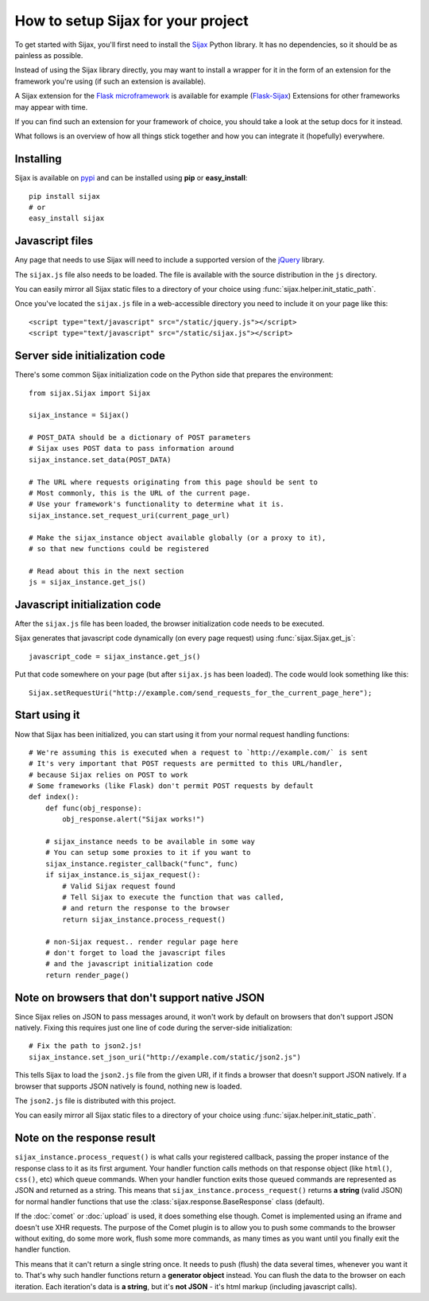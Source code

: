 How to setup Sijax for your project
===================================

To get started with Sijax, you'll first need to install the Sijax_ Python library.
It has no dependencies, so it should be as painless as possible.

Instead of using the Sijax library directly, you may want to install a wrapper for it
in the form of an extension for the framework you're using (if such an extension is available).

A Sijax extension for the `Flask microframework <http://flask.pocoo.org>`_ is available for example (`Flask-Sijax`_)
Extensions for other frameworks may appear with time.

If you can find such an extension for your framework of choice, you should take a look at the setup docs for it instead.

What follows is an overview of how all things stick together and how you can integrate it (hopefully) everywhere.


Installing
----------

Sijax is available on pypi_ and can be installed using **pip** or **easy_install**::

    pip install sijax
    # or
    easy_install sijax


Javascript files
----------------

Any page that needs to use Sijax will need to include a supported version of the jQuery_ library.

The ``sijax.js`` file also needs to be loaded. The file is available with the source distribution in the ``js`` directory.

You can easily mirror all Sijax static files to a directory of your choice using :func:`sijax.helper.init_static_path`.

Once you've located the ``sijax.js`` file in a web-accessible directory you need to include it on your page like this::

    <script type="text/javascript" src="/static/jquery.js"></script>
    <script type="text/javascript" src="/static/sijax.js"></script>


Server side initialization code
-------------------------------

There's some common Sijax initialization code on the Python side that prepares the environment::

    from sijax.Sijax import Sijax

    sijax_instance = Sijax()

    # POST_DATA should be a dictionary of POST parameters
    # Sijax uses POST data to pass information around
    sijax_instance.set_data(POST_DATA)

    # The URL where requests originating from this page should be sent to
    # Most commonly, this is the URL of the current page.
    # Use your framework's functionality to determine what it is.
    sijax_instance.set_request_uri(current_page_url)

    # Make the sijax_instance object available globally (or a proxy to it),
    # so that new functions could be registered

    # Read about this in the next section
    js = sijax_instance.get_js()


Javascript initialization code
------------------------------

After the ``sijax.js`` file has been loaded, the browser initialization code needs to be executed.

Sijax generates that javascript code dynamically (on every page request) using :func:`sijax.Sijax.get_js`::

    javascript_code = sijax_instance.get_js()

Put that code somewhere on your page (but after ``sijax.js`` has been loaded).
The code would look something like this::

    Sijax.setRequestUri("http://example.com/send_requests_for_the_current_page_here");


Start using it
--------------

Now that Sijax has been initialized, you can start using it from your normal request handling functions::

    # We're assuming this is executed when a request to `http://example.com/` is sent
    # It's very important that POST requests are permitted to this URL/handler,
    # because Sijax relies on POST to work
    # Some frameworks (like Flask) don't permit POST requests by default
    def index():
        def func(obj_response):
            obj_response.alert("Sijax works!")

        # sijax_instance needs to be available in some way
        # You can setup some proxies to it if you want to
        sijax_instance.register_callback("func", func)
        if sijax_instance.is_sijax_request():
            # Valid Sijax request found
            # Tell Sijax to execute the function that was called,
            # and return the response to the browser
            return sijax_instance.process_request()

        # non-Sijax request.. render regular page here
        # don't forget to load the javascript files
        # and the javascript initialization code
        return render_page()


Note on browsers that don't support native JSON
-----------------------------------------------

Since Sijax relies on JSON to pass messages around, it won't work by default on browsers that don't support JSON natively.
Fixing this requires just one line of code during the server-side initialization::

    # Fix the path to json2.js!
    sijax_instance.set_json_uri("http://example.com/static/json2.js")

This tells Sijax to load the ``json2.js`` file from the given URI, if it finds a browser that doesn't support JSON natively.
If a browser that supports JSON natively is found, nothing new is loaded.

The ``json2.js`` file is distributed with this project.

You can easily mirror all Sijax static files to a directory of your choice using :func:`sijax.helper.init_static_path`.


Note on the response result
---------------------------

``sijax_instance.process_request()`` is what calls your registered callback, passing the proper instance of the response class
to it as its first argument. Your handler function calls methods on that response object (like ``html()``, ``css()``, etc)
which queue commands. When your handler function exits those queued commands are represented as JSON and returned as a string.
This means that ``sijax_instance.process_request()`` returns **a string** (valid JSON) for normal handler functions that use the
:class:`sijax.response.BaseResponse` class (default).

If the :doc:`comet` or :doc:`upload` is used, it does something else though.
Comet is implemented using an iframe and doesn't use XHR requests. The purpose of the Comet plugin is to allow you
to push some commands to the browser without exiting, do some more work, flush some more commands, as many times as you want until you finally exit the handler function.

This means that it can't return a single string once. It needs to push (flush) the data several times, whenever you want it to.
That's why such handler functions return a **generator object** instead. You can flush the data to the browser on each iteration.
Each iteration's data is **a string**, but it's **not JSON** - it's html markup (including javascript calls).

.. _Sijax: http://pypi.python.org/pypi/Sijax/
.. _Flask-Sijax: http://pypi.python.org/pypi/Flask-Sijax/
.. _pypi: http://pypi.python.org/pypi/Sijax/
.. _jQuery: http://jquery.com/
